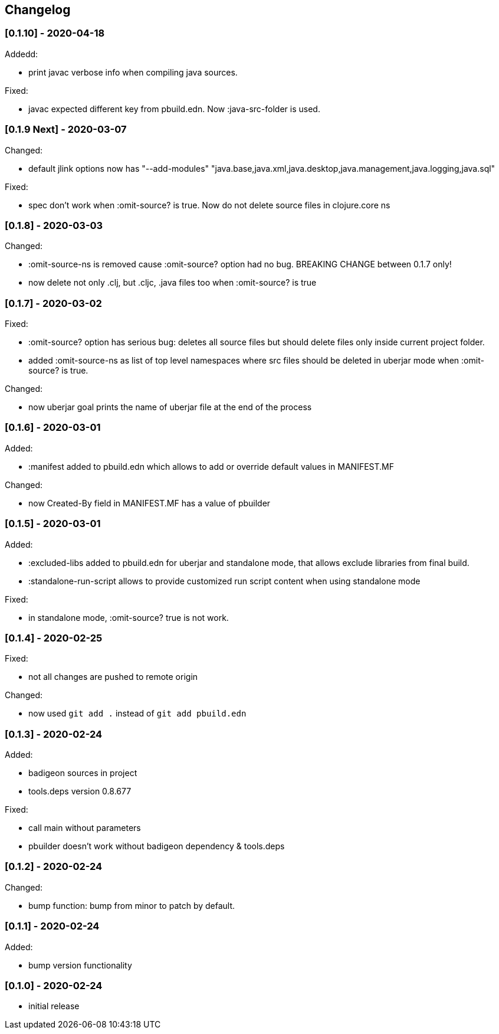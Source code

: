 == Changelog

=== [0.1.10] - 2020-04-18

Addedd:

* print javac verbose info when compiling java sources.

Fixed:

* javac expected different key from pbuild.edn. Now :java-src-folder is used.

=== [0.1.9 Next] - 2020-03-07

Changed:

* default jlink options now has "--add-modules" "java.base,java.xml,java.desktop,java.management,java.logging,java.sql"

Fixed:

* spec don't work when :omit-source? is true. Now do not delete source files in clojure.core ns

=== [0.1.8] - 2020-03-03

Changed:

* :omit-source-ns is removed cause :omit-source? option had no bug. BREAKING CHANGE between 0.1.7 only!
* now delete not only .clj, but .cljc, .java files too when :omit-source? is true

=== [0.1.7] - 2020-03-02 

Fixed:

* :omit-source? option has serious bug: deletes all source files but should delete files only inside 
current project folder. 
* added :omit-source-ns as list of top level namespaces where src files should be deleted in uberjar 
mode when :omit-source? is true.

Changed:

* now uberjar goal prints the name of uberjar file at the end of the process

=== [0.1.6] - 2020-03-01

Added:

* :manifest added to pbuild.edn which allows to add or override default values in MANIFEST.MF

Changed:

* now Created-By field in MANIFEST.MF has a value of pbuilder

=== [0.1.5] - 2020-03-01

Added:

* :excluded-libs added to pbuild.edn for uberjar and standalone mode, that allows exclude libraries from final build.
* :standalone-run-script allows to provide customized run script content when using standalone mode

Fixed:

* in standalone mode, :omit-source? true  is not work. 


=== [0.1.4] - 2020-02-25

Fixed:

* not all changes are pushed to remote origin

Changed:

* now used `git add .` instead of `git add pbuild.edn`

=== [0.1.3] - 2020-02-24

Added:

* badigeon sources in project
* tools.deps version 0.8.677

Fixed:

* call main without parameters
* pbuilder doesn't work without badigeon dependency & tools.deps

=== [0.1.2] - 2020-02-24

Changed:

* bump function: bump from minor to patch by default.

=== [0.1.1] - 2020-02-24

Added:

* bump version functionality

=== [0.1.0] - 2020-02-24

* initial release
